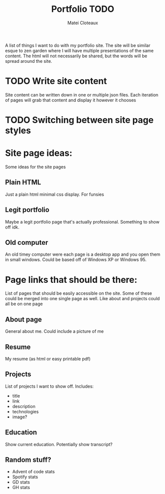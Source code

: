 #+TITLE: Portfolio TODO
#+AUTHOR: Matei Cloteaux

A list of things I want to do with my portfolio site.
The site will be similar esque to zen garden where I
will have multiple presentations of the same content.
The html will not necessarily be shared, but the words
will be spread around the site.

* TODO Write site content
Site content can be written down in one or multiple
json files. Each iteration of pages will grab that
content and display it however it chooses

* TODO Switching between site page styles

* Site page ideas:
Some ideas for the site pages

** Plain HTML
Just a plain html minimal css display. For funsies

** Legit portfolio
Maybe a legit portfolio page that's actually
professional. Something to show off idk.

** Old computer
An old timey computer were each page is a desktop
app and you open them in small windows. Could be
based off of Windows XP or Windows 95.

* Page links that should be there:
List of pages that should be easily accessible on the
site. Some of these could be merged into one single page
as well. Like about and projects could all be on one page

** About page
General about me. Could include a picture of me

** Resume
My resume (as html or easy printable pdf)

** Projects
List of projects I want to show off. Includes:
- title
- link
- description
- technologies
- image?
  
** Education
Show current education. Potentially show transcript?

** Random stuff?
- Advent of code stats
- Spotify stats
- GD stats
- GH stats
  

